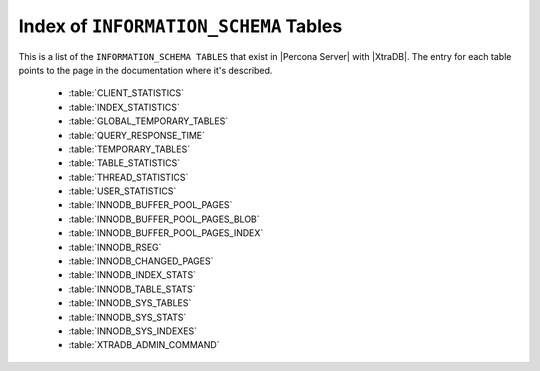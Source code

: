 .. _index_info_schema_tables:

========================================
 Index of ``INFORMATION_SCHEMA`` Tables
========================================

This is a list of the ``INFORMATION_SCHEMA TABLES`` that exist in |Percona Server| with |XtraDB|. The entry for each table points to the page in the documentation where it's described.

  * :table:`CLIENT_STATISTICS`

  * :table:`INDEX_STATISTICS`

  * :table:`GLOBAL_TEMPORARY_TABLES`

  * :table:`QUERY_RESPONSE_TIME`

  * :table:`TEMPORARY_TABLES`

  * :table:`TABLE_STATISTICS`

  * :table:`THREAD_STATISTICS`

  * :table:`USER_STATISTICS`

  * :table:`INNODB_BUFFER_POOL_PAGES`

  * :table:`INNODB_BUFFER_POOL_PAGES_BLOB`

  * :table:`INNODB_BUFFER_POOL_PAGES_INDEX`

  * :table:`INNODB_RSEG`

  * :table:`INNODB_CHANGED_PAGES`

  * :table:`INNODB_INDEX_STATS`

  * :table:`INNODB_TABLE_STATS`

  * :table:`INNODB_SYS_TABLES`

  * :table:`INNODB_SYS_STATS`

  * :table:`INNODB_SYS_INDEXES`

  * :table:`XTRADB_ADMIN_COMMAND`

